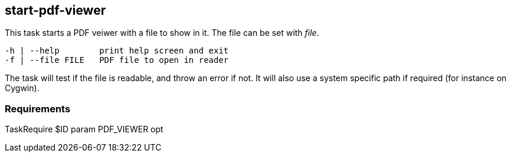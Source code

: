 //
// ============LICENSE_START=======================================================
//  Copyright (C) 2018 Sven van der Meer. All rights reserved.
// ================================================================================
// This file is licensed under the CREATIVE COMMONS ATTRIBUTION 4.0 INTERNATIONAL LICENSE
// Full license text at https://creativecommons.org/licenses/by/4.0/legalcode
// 
// SPDX-License-Identifier: CC-BY-4.0
// ============LICENSE_END=========================================================
//
// @author Sven van der Meer (vdmeer.sven@mykolab.com)
//

== start-pdf-viewer
This task starts a PDF veiwer with a file to show in it.
The file can be set with _file_.

[source%nowrap,bash,indent=0]
----
   -h | --help        print help screen and exit
   -f | --file FILE   PDF file to open in reader
----

The task will test if the file is readable, and throw an error if not.
It will also use a system specific path if required (for instance on Cygwin).


=== Requirements

TaskRequire $ID param PDF_VIEWER opt
